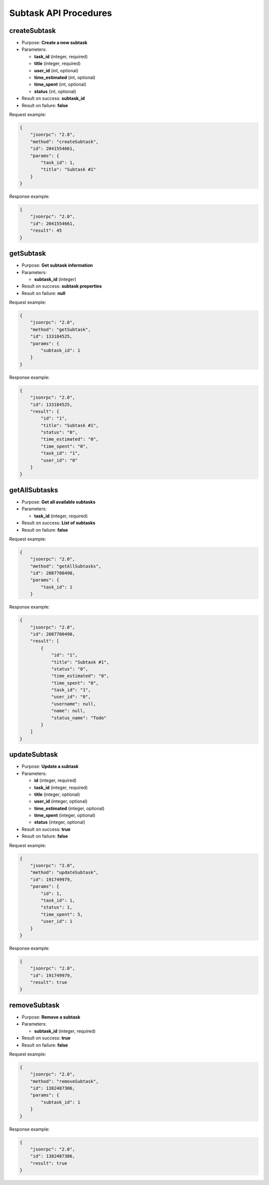 Subtask API Procedures
======================

createSubtask
-------------

-  Purpose: **Create a new subtask**
-  Parameters:

   -  **task_id** (integer, required)
   -  **title** (integer, required)
   -  **user_id** (int, optional)
   -  **time_estimated** (int, optional)
   -  **time_spent** (int, optional)
   -  **status** (int, optional)

-  Result on success: **subtask_id**
-  Result on failure: **false**

Request example:

.. code:: json

    {
        "jsonrpc": "2.0",
        "method": "createSubtask",
        "id": 2041554661,
        "params": {
            "task_id": 1,
            "title": "Subtask #1"
        }
    }

Response example:

.. code:: json

    {
        "jsonrpc": "2.0",
        "id": 2041554661,
        "result": 45
    }

getSubtask
----------

-  Purpose: **Get subtask information**
-  Parameters:

   -  **subtask_id** (integer)

-  Result on success: **subtask properties**
-  Result on failure: **null**

Request example:

.. code:: json

    {
        "jsonrpc": "2.0",
        "method": "getSubtask",
        "id": 133184525,
        "params": {
            "subtask_id": 1
        }
    }

Response example:

.. code:: json

    {
        "jsonrpc": "2.0",
        "id": 133184525,
        "result": {
            "id": "1",
            "title": "Subtask #1",
            "status": "0",
            "time_estimated": "0",
            "time_spent": "0",
            "task_id": "1",
            "user_id": "0"
        }
    }

getAllSubtasks
--------------

-  Purpose: **Get all available subtasks**
-  Parameters:

   -  **task_id** (integer, required)

-  Result on success: **List of subtasks**
-  Result on failure: **false**

Request example:

.. code:: json

    {
        "jsonrpc": "2.0",
        "method": "getAllSubtasks",
        "id": 2087700490,
        "params": {
            "task_id": 1
        }

Response example:

.. code:: json

    {
        "jsonrpc": "2.0",
        "id": 2087700490,
        "result": [
            {
                "id": "1",
                "title": "Subtask #1",
                "status": "0",
                "time_estimated": "0",
                "time_spent": "0",
                "task_id": "1",
                "user_id": "0",
                "username": null,
                "name": null,
                "status_name": "Todo"
            }
        ]
    }

updateSubtask
-------------

-  Purpose: **Update a subtask**
-  Parameters:

   -  **id** (integer, required)
   -  **task_id** (integer, required)
   -  **title** (integer, optional)
   -  **user_id** (integer, optional)
   -  **time_estimated** (integer, optional)
   -  **time_spent** (integer, optional)
   -  **status** (integer, optional)

-  Result on success: **true**
-  Result on failure: **false**

Request example:

.. code:: json

    {
        "jsonrpc": "2.0",
        "method": "updateSubtask",
        "id": 191749979,
        "params": {
            "id": 1,
            "task_id": 1,
            "status": 1,
            "time_spent": 5,
            "user_id": 1
        }
    }

Response example:

.. code:: json

    {
        "jsonrpc": "2.0",
        "id": 191749979,
        "result": true
    }

removeSubtask
-------------

-  Purpose: **Remove a subtask**
-  Parameters:

   -  **subtask_id** (integer, required)

-  Result on success: **true**
-  Result on failure: **false**

Request example:

.. code:: json

    {
        "jsonrpc": "2.0",
        "method": "removeSubtask",
        "id": 1382487306,
        "params": {
            "subtask_id": 1
        }
    }

Response example:

.. code:: json

    {
        "jsonrpc": "2.0",
        "id": 1382487306,
        "result": true
    }
